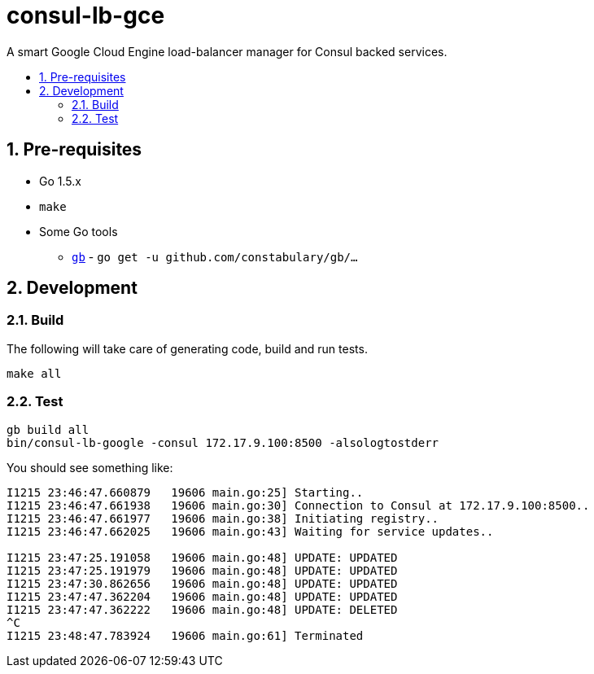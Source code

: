 :sectnums:
:numbered:
:toc: macro
:toc-title:
:toclevels: 99

# consul-lb-gce

A smart Google Cloud Engine load-balancer manager for Consul backed services.

toc::[]

## Pre-requisites

* Go 1.5.x
* `make`
* Some Go tools
** http://getgb.io[`gb`] - `go get -u github.com/constabulary/gb/...`

## Development

### Build

The following will take care of generating code, build and run tests.
```
make all
```

### Test

```
gb build all
bin/consul-lb-google -consul 172.17.9.100:8500 -alsologtostderr
```

You should see something like:
```
I1215 23:46:47.660879   19606 main.go:25] Starting..
I1215 23:46:47.661938   19606 main.go:30] Connection to Consul at 172.17.9.100:8500..
I1215 23:46:47.661977   19606 main.go:38] Initiating registry..
I1215 23:46:47.662025   19606 main.go:43] Waiting for service updates..

I1215 23:47:25.191058   19606 main.go:48] UPDATE: UPDATED
I1215 23:47:25.191979   19606 main.go:48] UPDATE: UPDATED
I1215 23:47:30.862656   19606 main.go:48] UPDATE: UPDATED
I1215 23:47:47.362204   19606 main.go:48] UPDATE: UPDATED
I1215 23:47:47.362222   19606 main.go:48] UPDATE: DELETED
^C
I1215 23:48:47.783924   19606 main.go:61] Terminated
```
